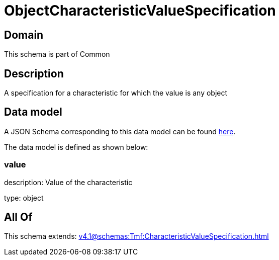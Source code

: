 = ObjectCharacteristicValueSpecification

[#domain]
== Domain

This schema is part of Common

[#description]
== Description

A specification for a characteristic for which the value is any object


[#data_model]
== Data model

A JSON Schema corresponding to this data model can be found https://tmforum.org[here].

The data model is defined as shown below:


=== value
description: Value of the characteristic

type: object


[#all_of]
== All Of

This schema extends: xref:v4.1@schemas:Tmf:CharacteristicValueSpecification.adoc[]
